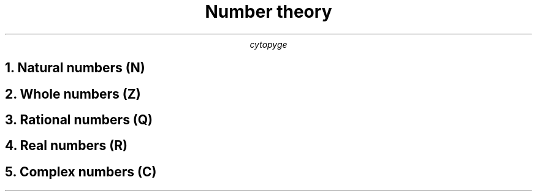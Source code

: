 .TL
Number theory
.AU
cytopyge

.NH	1
Natural numbers (N)
.EQ
x-2=0	\[rA]	x=2
.EN

.NH 1
Whole numbers (Z)
.EQ
x+2=0	\[rA]	x=-2
.EN
.EQ
N \[mo] Z
.EN

.NH 1
Rational numbers (Q)
.EQ
2x-1=0	\[rA]	x=- 1 over 2
.EN
.EQ
Z \[mo] Q
.EN

.NH 1
Real numbers (R)
.EQ
x sup 2 - 2 = 0	\[rA]	x= \[u00B1] sqrt 2
.EN
.EQ
Q \[mo] R
.EN

.NH 1
Complex numbers (C)
.EQ
x sup 2 + 1 = 0	\[rA]	x= \[u00B1] sqrt -1 = \[u00B1] i
.EN
.EQ
R \[mo] C
.EN
